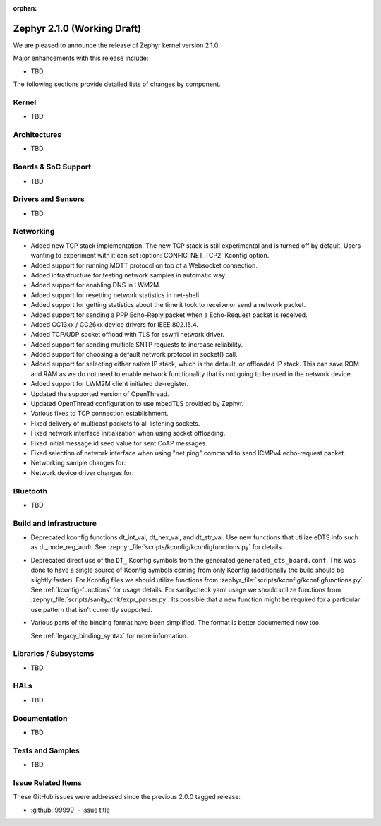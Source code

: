 :orphan:

.. _zephyr_2.1:

Zephyr 2.1.0 (Working Draft)
############################

We are pleased to announce the release of Zephyr kernel version 2.1.0.

Major enhancements with this release include:

* TBD

The following sections provide detailed lists of changes by component.

Kernel
******

* TBD

Architectures
*************

* TBD

Boards & SoC Support
********************

* TBD

Drivers and Sensors
*******************

* TBD

Networking
**********

* Added new TCP stack implementation. The new TCP stack is still experimental
  and is turned off by default. Users wanting to experiment with it can set
  :option:`CONFIG_NET_TCP2` Kconfig option.
* Added support for running MQTT protocol on top of a Websocket connection.
* Added infrastructure for testing network samples in automatic way.
* Added support for enabling DNS in LWM2M.
* Added support for resetting network statistics in net-shell.
* Added support for getting statistics about the time it took to receive or send
  a network packet.
* Added support for sending a PPP Echo-Reply packet when a Echo-Request packet
  is received.
* Added CC13xx / CC26xx device drivers for IEEE 802.15.4.
* Added TCP/UDP socket offload with TLS for eswifi network driver.
* Added support for sending multiple SNTP requests to increase reliability.
* Added support for choosing a default network protocol in socket() call.
* Added support for selecting either native IP stack, which is the default, or
  offloaded IP stack. This can save ROM and RAM as we do not need to enable
  network functionality that is not going to be used in the network device.
* Added support for LWM2M client initiated de-register.
* Updated the supported version of OpenThread.
* Updated OpenThread configuration to use mbedTLS provided by Zephyr.
* Various fixes to TCP connection establishment.
* Fixed delivery of multicast packets to all listening sockets.
* Fixed network interface initialization when using socket offloading.
* Fixed initial message id seed value for sent CoAP messages.
* Fixed selection of network interface when using "net ping" command to send
  ICMPv4 echo-request packet.
* Networking sample changes for:

  .. rst-class:: rst-columns

     - http_client
     - dumb_http_server_mt
     - dumb_http_server
     - echo_server
     - mqtt_publisher
     - zperf

* Network device driver changes for:

  .. rst-class:: rst-columns

     - Ethernet enc424j600 (new driver)
     - Ethernet enc28j60
     - Ethernet stm32
     - WiFi simplelink
     - Ethernet DesignWare (removed)

Bluetooth
*********

* TBD

Build and Infrastructure
************************

* Deprecated kconfig functions dt_int_val, dt_hex_val, and dt_str_val.
  Use new functions that utilize eDTS info such as dt_node_reg_addr.
  See :zephyr_file:`scripts/kconfig/kconfigfunctions.py` for details.

* Deprecated direct use of the ``DT_`` Kconfig symbols from the generated
  ``generated_dts_board.conf``.  This was done to have a single source of
  Kconfig symbols coming from only Kconfig (additionally the build should
  be slightly faster).  For Kconfig files we should utilize functions from
  :zephyr_file:`scripts/kconfig/kconfigfunctions.py`.  See
  :ref:`kconfig-functions` for usage details.  For sanitycheck yaml usage
  we should utilize functions from
  :zephyr_file:`scripts/sanity_chk/expr_parser.py`.  Its possible that a
  new function might be required for a particular use pattern that isn't
  currently supported.

* Various parts of the binding format have been simplified. The format is
  better documented now too.

  See :ref:`legacy_binding_syntax` for more information.

Libraries / Subsystems
***********************

* TBD

HALs
****

* TBD

Documentation
*************

* TBD

Tests and Samples
*****************

* TBD

Issue Related Items
*******************

These GitHub issues were addressed since the previous 2.0.0 tagged
release:

.. comment  List derived from GitHub Issue query: ...
   * :github:`issuenumber` - issue title

* :github:`99999` - issue title
